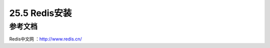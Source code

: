 ========================
25.5 Redis安装
========================












参考文档
---------

Redis中文网 ：http://www.redis.cn/

